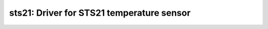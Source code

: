 sts21: Driver for STS21 temperature sensor
==========================================

 .. doxygenfile:: sts21.h
